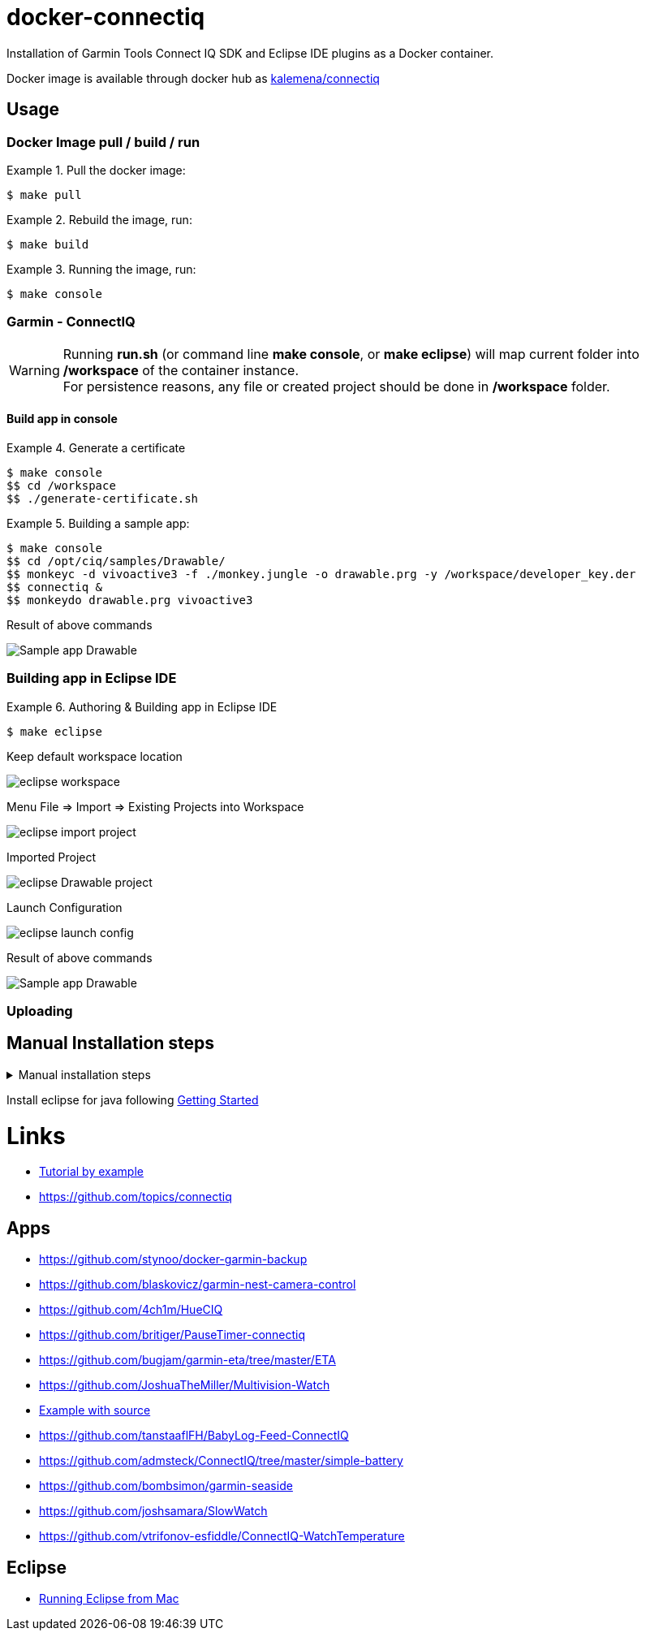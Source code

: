 
ifdef::env-github[]
image:https://github.com/kalemena/docker-connectiq/workflows/Pipeline/badge.svg[GitHub Build]
image:https://images.microbadger.com/badges/version/kalemena/connectiq.svg[Docker Version, link=https://microbadger.com/images/kalemena/connectiq]
image:https://images.microbadger.com/badges/image/kalemena/connectiq.svg[Docker Hub, link=https://hub.docker.com/r/kalemena/connectiq/tags]
endif::[]

= docker-connectiq

Installation of Garmin Tools Connect IQ SDK and Eclipse IDE plugins as a Docker container.

Docker image is available through docker hub as link:https://hub.docker.com/r/kalemena/connectiq[kalemena/connectiq]

== Usage

=== Docker Image pull / build / run

.Pull the docker image:
====
    $ make pull
====

.Rebuild the image, run:
====
    $ make build
====

.Running the image, run:
====
    $ make console
====

=== Garmin - ConnectIQ

[WARNING]
====
Running *run.sh* (or command line *make console*, or *make eclipse*) will map current folder into */workspace* of the container instance. +
For persistence reasons, any file or created project should be done in */workspace* folder.
====

==== Build app in console

.Generate a certificate
====
    $ make console
    $$ cd /workspace
    $$ ./generate-certificate.sh    
====

.Building a sample app:
====
    $ make console
    $$ cd /opt/ciq/samples/Drawable/
    $$ monkeyc -d vivoactive3 -f ./monkey.jungle -o drawable.prg -y /workspace/developer_key.der
    $$ connectiq &
    $$ monkeydo drawable.prg vivoactive3
====

.Result of above commands
image:res/Drawable.png[Sample app Drawable]

=== Building app in Eclipse IDE

.Authoring & Building app in Eclipse IDE
====
    $ make eclipse

.Keep default workspace location
image:res/eclipse-workspace.png[]

.Menu File => Import => Existing Projects into Workspace
image:res/eclipse-import-project.png[]

.Imported Project
image:res/eclipse-Drawable-project.png[]

.Launch Configuration
image:res/eclipse-launch-config.png[]

.Result of above commands
image:res/Drawable.png[Sample app Drawable]
====

=== Uploading  

== Manual Installation steps

.Manual installation steps
[%collapsible]
====
    #### JDK 8 (not 11 !)
    $ apt-get install openjdk-8-jdk

    #### CERTIFICATE
    $ cd
    $ openssl genrsa -out developer_key.pem 4096
    $ openssl pkcs8 -topk8 -inform PEM -outform DER -in developer_key.pem -out developer_key.der -nocrypt

    #### SDK
    $ wget https://developer.garmin.com/downloads/connect-iq/sdks/connectiq-sdk-lin-2.4.4.zip
    $ export PATH=$PATH:path/to/connectiq-sdk/bin

    #### libs (not anothers!)
    $ apt install -y libwebkitgtk-1.0-0
    $ wget -q -O /tmp/libpng12.deb http://mirrors.kernel.org/ubuntu/pool/main/libp/libpng/libpng12-0_1.2.54-1ubuntu1_amd64.deb
    $ dpkg -i /tmp/libpng12.deb
    $ rm /tmp/libpng12.deb

    #### TEST
    $ cd path/to/connectiq-sdk/samples/Drawable/
    $ monkeyc -d vivoactive3 -f ./monkey.jungle -o drawable.prg -y ~/developer_key.der
    $ connectiq &
    $ monkeydo drawable.prg vivoactive3
====

Install eclipse for java following link:https://developer.garmin.com/connect-iq/programmers-guide/getting-started[Getting Started]

= Links

* link:http://starttorun.info/connect-iq-apps-with-source-code/[Tutorial by example]
* link:https://github.com/topics/connectiq[]

== Apps

* link:https://github.com/stynoo/docker-garmin-backup[]
* link:https://github.com/blaskovicz/garmin-nest-camera-control[]
* link:https://github.com/4ch1m/HueCIQ[]
* link:https://github.com/britiger/PauseTimer-connectiq[]
* link:https://github.com/bugjam/garmin-eta/tree/master/ETA[]
* link:https://github.com/JoshuaTheMiller/Multivision-Watch[]
* link:https://apps.garmin.com/fr-FR/developer/9a164185-3030-48d9-9aef-f5351abe70d8/apps[Example with source]
* link:https://github.com/tanstaaflFH/BabyLog-Feed-ConnectIQ[]
* link:https://github.com/admsteck/ConnectIQ/tree/master/simple-battery[]
* link:https://github.com/bombsimon/garmin-seaside[]
* link:https://github.com/joshsamara/SlowWatch[]
* link:https://github.com/vtrifonov-esfiddle/ConnectIQ-WatchTemperature[]

== Eclipse

* link:https://github.com/qperez/docker-eclipse-mt-jdk8[Running Eclipse from Mac]